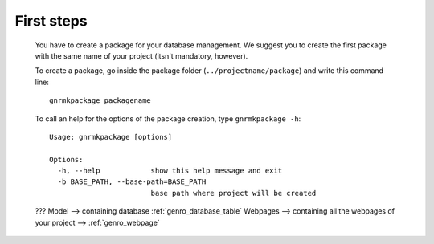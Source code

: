 .. _genro_simpleproject_firststeps:

===========
First steps
===========

	You have to create a package for your database management. We suggest you to create the first package with the same name of your project (itsn't mandatory, however).
	
	To create a package, go inside the package folder (``../projectname/package``) and write this command line::
	
		gnrmkpackage packagename
	
	To call an help for the options of the package creation, type ``gnrmkpackage -h``::
	
		Usage: gnrmkpackage [options]
		
		Options:
		  -h, --help            show this help message and exit
		  -b BASE_PATH, --base-path=BASE_PATH
		                        base path where project will be created
	
	
	???
	Model --> containing database :ref:`genro_database_table`
	Webpages --> containing all the webpages of your project --> :ref:`genro_webpage`